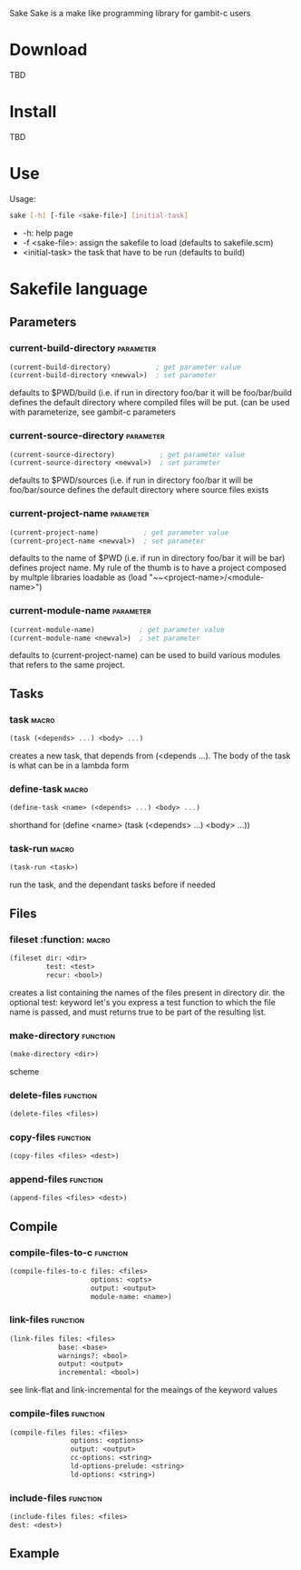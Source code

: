 Sake
Sake is a make like programming library for gambit-c users
* Download
  TBD
* Install
  TBD
* Use
  Usage: 
  #+BEGIN_SRC bash
  sake [-h] [-file <sake-file>] [initial-task]
  #+END_SRC
  - -h: help page
  - -f <sake-file>: assign the sakefile to load (defaults to sakefile.scm)
  - <initial-task> the task that have to be run (defaults to build)
* Sakefile language
** Parameters
*** current-build-directory                                       :parameter:
    #+BEGIN_SRC scheme
    (current-build-directory)           ; get parameter value
    (current-build-directory <newval>)  ; set parameter
    #+END_SRC
    defaults to $PWD/build (i.e. if run in directory foo/bar it will be 
    foo/bar/build defines the default directory where compiled files will be 
    put. (can be used with parameterize, see gambit-c parameters
*** current-source-directory                                      :parameter:
    #+BEGIN_SRC scheme
    (current-source-directory)           ; get parameter value
    (current-source-directory <newval>)  ; set parameter
    #+END_SRC
    defaults to $PWD/sources (i.e. if run in directory foo/bar it will be 
    foo/bar/source defines the default directory where source files exists
*** current-project-name                                          :parameter:
    #+BEGIN_SRC scheme
    (current-project-name)           ; get parameter value
    (current-project-name <newval>)  ; set parameter
    #+END_SRC
    defaults to the name of $PWD (i.e. if run in directory foo/bar it will be bar)
    defines project name. My rule of the thumb is to have a project composed by 
    multple libraries loadable as (load "~~<project-name>/<module-name>")
*** current-module-name                                           :parameter:
    #+BEGIN_SRC scheme
    (current-module-name)           ; get parameter value
    (current-module-name <newval>)  ; set parameter
    #+END_SRC
    defaults to (current-project-name)
    can be used to build various modules that refers to the same project. 
** Tasks
*** task                                                              :macro:
    #+BEGIN_SRC scheme
    (task (<depends> ...) <body> ...) 
    #+END_SRC
    creates a new task, that depends from (<depends ...). The body of the task
    is what can be in a lambda form
*** define-task                                                       :macro:
    #+BEGIN_SRC scheme
    (define-task <name> (<depends> ...) <body> ...)
    #+END_SRC
    shorthand for (define <name> (task (<depends> ...) <body> ...))
*** task-run                                                          :macro:
    #+BEGIN_SRC scheme 
    (task-run <task>)
    #+END_SRC
   run the task, and the dependant tasks before if needed
** Files
*** fileset                                                        :function:                                                :macro:
    #+BEGIN_SRC scheme 
    (fileset dir: <dir>
             test: <test>
             recur: <bool>)
    #+END_SRC
    creates a list containing the names of the files present in directory dir.
    the optional test: keyword let's you express a test function to which the
    file name is passed, and must returns true to be part of the resulting list.
    
*** make-directory                                                 :function:
    #+BEGIN_SRC scheme 
    (make-directory <dir>)
    #+END_SRC scheme
*** delete-files                                                   :function:
    #+BEGIN_SRC scheme 
    (delete-files <files>)
    #+END_SRC
*** copy-files                                                     :function:
    #+BEGIN_SRC scheme 
    (copy-files <files> <dest>)
    #+END_SRC
*** append-files                                                   :function:
    #+BEGIN_SRC scheme
    (append-files <files> <dest>)
    #+END_SRC
** Compile
*** compile-files-to-c                                             :function:
    #+BEGIN_SRC scheme
    (compile-files-to-c files: <files> 
                        options: <opts> 
                        output: <output> 
                        module-name: <name>) 
    #+END_SRC
*** link-files                                                     :function:
    #+BEGIN_SRC scheme 
    (link-files files: <files> 
                base: <base>
                warnings?: <bool> 
                output: <output> 
                incremental: <bool>)
    #+END_SRC
    see link-flat and link-incremental for the meaings of the keyword values
*** compile-files                                                  :function:
    #+BEGIN_SRC scheme
    (compile-files files: <files> 
                   options: <options> 
                   output: <output> 
                   cc-options: <string> 
                   ld-options-prelude: <string> 
                   ld-options: <string>)
    #+END_SRC
*** include-files                                                  :function:
    #+BEGIN_SRC scheme 
     (include-files files: <files> 
     dest: <dest>)
    #+END_SRC
** Example
   #+BEGIN_SRC scheme 
   #+END_SRC
